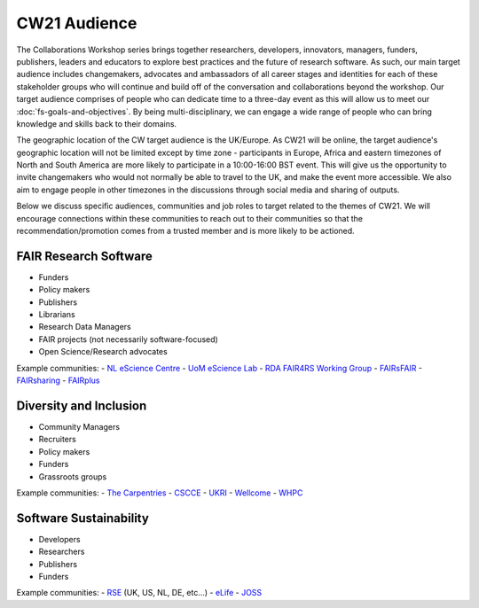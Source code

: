 CW21 Audience
=============================

The Collaborations Workshop series brings together researchers, developers, innovators, managers, funders, publishers, leaders and educators to explore best practices and the future of research software. 
As such, our main target audience includes changemakers, advocates and ambassadors of all career stages and identities for each of these stakeholder groups who will continue and build off of the conversation and collaborations beyond the workshop.
Our target audience comprises of people who can dedicate time to a three-day event as this will allow us to meet our :doc:`fs-goals-and-objectives`. 
By being multi-disciplinary, we can engage a wide range of people who can bring knowledge and skills back to their domains. 

The geographic location of the CW target audience is the UK/Europe. 
As CW21 will be online, the target audience's geographic location will not be limited except by time zone - participants in Europe, Africa and eastern timezones of North and South America are more likely to participate in a 10:00-16:00 BST event.
This will give us the opportunity to invite changemakers who would not normally be able to travel to the UK, and make the event more accessible.
We also aim to engage people in other timezones in the discussions through social media and sharing of outputs. 


Below we discuss specific audiences, communities and job roles to target related to the themes of CW21. We will encourage connections within these communities to reach out to their communities so that the recommendation/promotion comes from a trusted member and is more likely to be actioned.

FAIR Research Software
--------------------

- Funders
- Policy makers
- Publishers
- Librarians
- Research Data Managers
- FAIR projects (not necessarily software-focused)
- Open Science/Research advocates

Example communities:
- `NL eScience Centre <https://www.esciencecenter.nl/>`_
- `UoM eScience Lab <https://esciencelab.org.uk/>`_
- `RDA FAIR4RS Working Group <https://www.rd-alliance.org/groups/fair-4-research-software-fair4rs-wg>`_
- `FAIRsFAIR <https://www.fairsfair.eu/>`_
- `FAIRsharing <https://fairsharing.org/>`_
- `FAIRplus <https://fairplus-project.eu/>`_


Diversity and Inclusion
--------------------

- Community Managers
- Recruiters
- Policy makers
- Funders
- Grassroots groups

Example communities:
- `The Carpentries <https://carpentries.org/>`_
- `CSCCE <https://www.cscce.org/>`_
- `UKRI <https://www.ukri.org/about-us/equality-diversity-and-inclusion/>`_
- `Wellcome <https://wellcome.ac.uk/what-we-do/our-work/diversity-and-inclusion>`_
- `WHPC <https://womeninhpc.org/>`_


Software Sustainability
--------------------

- Developers
- Researchers
- Publishers
- Funders

Example communities:
- `RSE <https://society-rse.org/>`_ (UK, US, NL, DE, etc...)
- `eLife <https://elifesciences.org/>`_
- `JOSS <https://joss.theoj.org/>`_